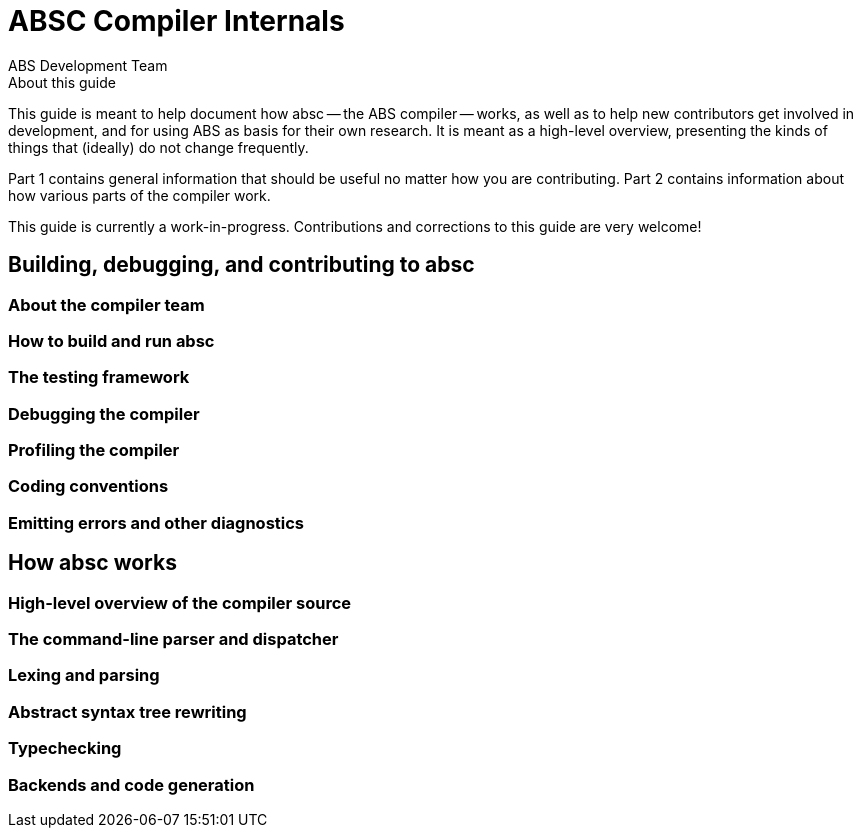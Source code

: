 = ABSC Compiler Internals
ABS Development Team
:doctype: book
:creator: ABS Development Team
:lang: en
:keywords: ABS, manual, modeling languages, programming languages
:sectnumlevels: 2
:copyright: CC-BY-SA 3.0
:imagesdir: images
:front-cover-image: image:Title_logo.png[width=1050,height=1600]

// See https://rust-lang.github.io/rustc-guide/about-this-guide.html for an
// example of where we want this document to be

.About this guide

This guide is meant to help document how absc -- the ABS compiler -- works, as
well as to help new contributors get involved in development, and for using
ABS as basis for their own research.  It is meant as a high-level overview,
presenting the kinds of things that (ideally) do not change frequently.

Part 1 contains general information that should be useful no matter how you
are contributing.  Part 2 contains information about how various parts of the
compiler work.

This guide is currently a work-in-progress.  Contributions and corrections to
this guide are very welcome!

== Building, debugging, and contributing to absc

=== About the compiler team

=== How to build and run absc

=== The testing framework

=== Debugging the compiler

=== Profiling the compiler

=== Coding conventions

=== Emitting errors and other diagnostics

== How absc works

=== High-level overview of the compiler source

=== The command-line parser and dispatcher

=== Lexing and parsing

=== Abstract syntax tree rewriting

=== Typechecking

=== Backends and code generation


